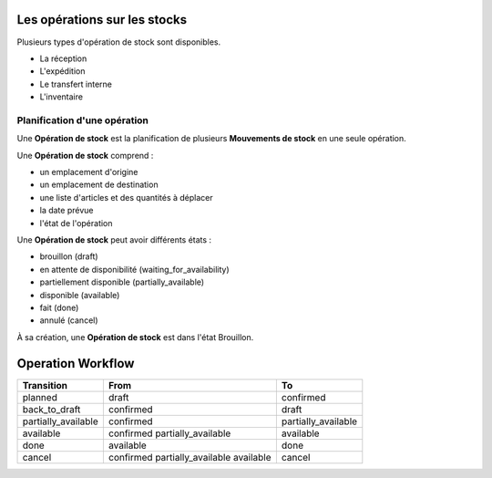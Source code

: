Les opérations sur les stocks
=============================


Plusieurs types d'opération de stock sont disponibles.

- La réception
- L'expédition
- Le transfert interne
- L'inventaire

-----------------------------
Planification d'une opération
-----------------------------

Une **Opération de stock** est la planification de plusieurs **Mouvements de stock** en une seule opération.

Une **Opération de stock** comprend :

- un emplacement d'origine
- un emplacement de destination
- une liste d'articles et des quantités à déplacer
- la date prévue
- l'état de l'opération

Une **Opération de stock** peut avoir différents états :

- brouillon (draft)
- en attente de disponibilité (waiting_for_availability)
- partiellement disponible (partially_available)
- disponible (available)
- fait (done)
- annulé (cancel)


À sa création, une **Opération de stock** est dans l'état Brouillon.


Operation Workflow
==================


+----------------------+-----------------------------------+-----------------------------------------+
| Transition           | From                              | To                                      |
+======================+===================================+=========================================+
| planned              | draft                             | confirmed                               |
+----------------------+-----------------------------------+-----------------------------------------+
| back_to_draft        | confirmed                         | draft                                   |
+----------------------+-----------------------------------+-----------------------------------------+
| partially_available  | confirmed                         | partially_available                     |
+----------------------+-----------------------------------+-----------------------------------------+
| available            | confirmed                         | available                               |
|                      | partially_available               |                                         |
+----------------------+-----------------------------------+-----------------------------------------+
| done                 | available                         | done                                    |
+----------------------+-----------------------------------+-----------------------------------------+
| cancel               | confirmed                         | cancel                                  |
|                      | partially_available               |                                         |
|                      | available                         |                                         |
+----------------------+-----------------------------------+-----------------------------------------+
